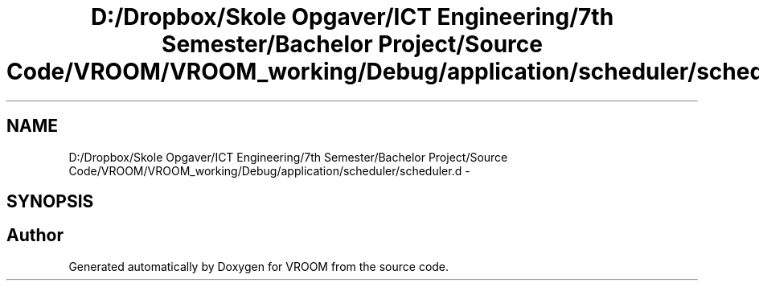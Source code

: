 .TH "D:/Dropbox/Skole Opgaver/ICT Engineering/7th Semester/Bachelor Project/Source Code/VROOM/VROOM_working/Debug/application/scheduler/scheduler.d" 3 "Thu Dec 11 2014" "Version v0.01" "VROOM" \" -*- nroff -*-
.ad l
.nh
.SH NAME
D:/Dropbox/Skole Opgaver/ICT Engineering/7th Semester/Bachelor Project/Source Code/VROOM/VROOM_working/Debug/application/scheduler/scheduler.d \- 
.SH SYNOPSIS
.br
.PP
.SH "Author"
.PP 
Generated automatically by Doxygen for VROOM from the source code\&.
